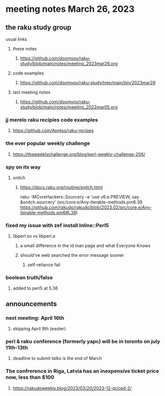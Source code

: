 * meeting notes March 26, 2023

** the raku study group
**** usual links
***** these notes
****** https://github.com/doomvox/raku-study/blob/main/notes/meeting_2023mar26.org

***** code examples
****** https://github.com/doomvox/raku-study/tree/main/bin/2023mar26
***** last meeting notes
****** https://github.com/doomvox/raku-study/blob/main/notes/meeting_2022mar05.org

*** jj merelo raku recipies code examples
**** https://github.com/Apress/raku-recipes

*** the ever popular weekly challenge
***** https://theweeklychallenge.org/blog/perl-weekly-challenge-206/

*** spy on its way
**** snitch
***** https://docs.raku.org/routine/snitch.html

raku -MCoreHackers::Sourcery  -e 'use v6.e.PREVIEW; say &snitch.sourcery'
(src/core.e/Any-iterable-methods.pm6:39 https://github.com/rakudo/rakudo/blob/2023.02/src/core.e/Any-iterable-methods.pm6#L39)

*** fixed my issue with zef install Inline::Perl5
**** libperl.so vs libperl.a
***** a small difference in the ld man page and what Everyone Knows
***** should've web searched the error message sooner
****** self-reliance fail

*** boolean truth/false
**** added to perl5 at 5.36

** announcements 
*** next meeting: April 16th
**** skipping April 9th (easter)
*** perl & raku conference (formerly yapc) will be in toronto on july 11th-13th
**** deadline to submit talks is the end of March

*** The confrerence in Riga, Latvia has an inexpensive ticket price now, less than $100
**** https://rakudoweekly.blog/2023/03/20/2023-12-priced-2/

